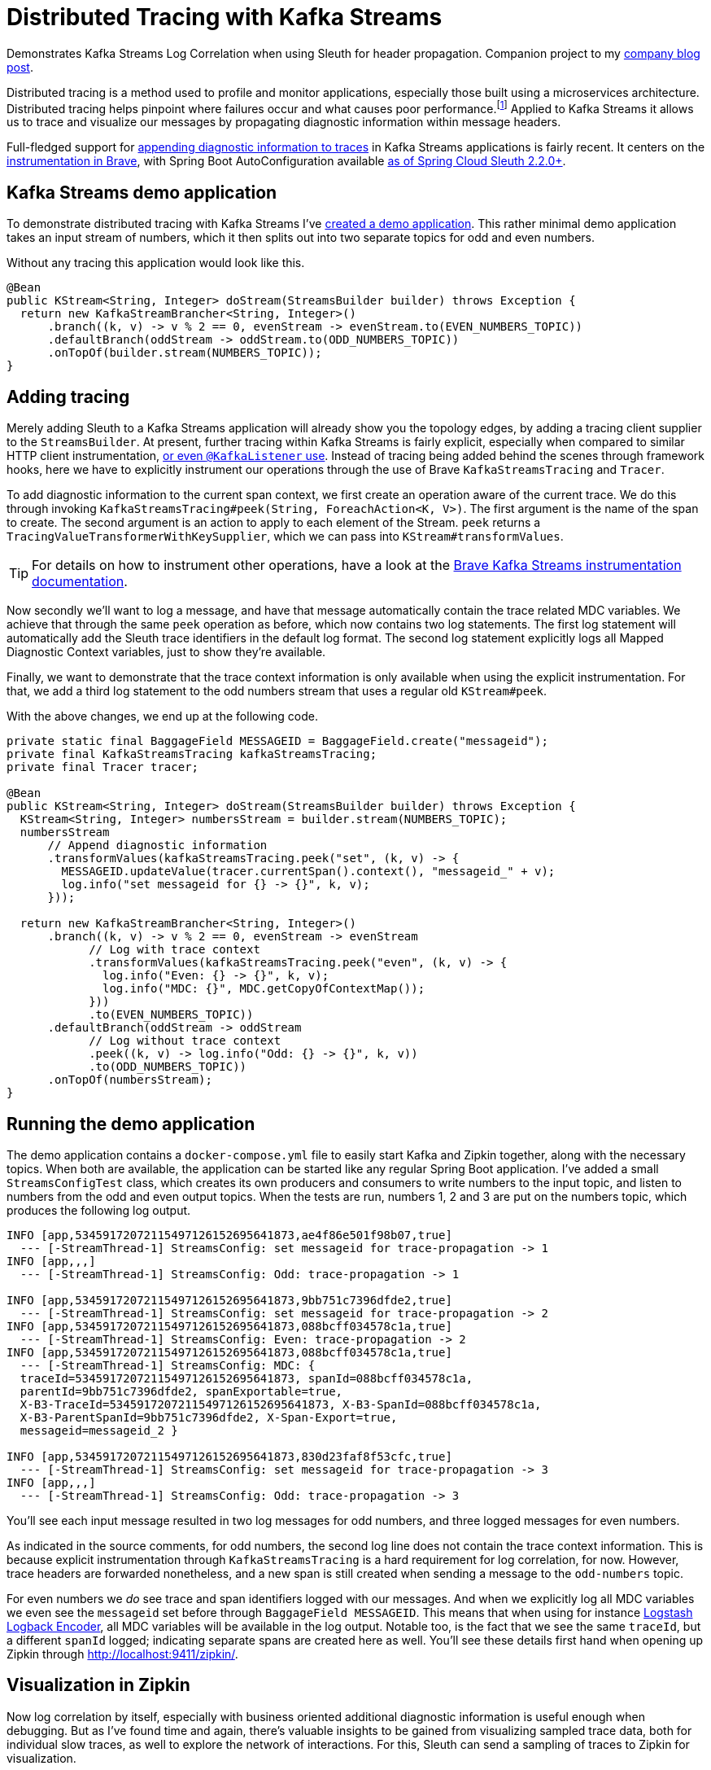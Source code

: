 = Distributed Tracing with Kafka Streams

Demonstrates Kafka Streams Log Correlation when using Sleuth for header propagation.
Companion project to my https://blog.jdriven.com/2019/10/distributed-tracing-with-kafka-streams/[company blog post].

Distributed tracing is a method used to profile and monitor applications, especially those built using a microservices architecture.
Distributed tracing helps pinpoint where failures occur and what causes poor performance.footnote:[https://opentracing.io/docs/overview/what-is-tracing/]
Applied to Kafka Streams it allows us to trace and visualize our messages by propagating diagnostic information within message headers.

Full-fledged support for https://github.com/openzipkin/brave/pull/957[appending diagnostic information to traces] in Kafka Streams applications is fairly recent.
It centers on the https://github.com/openzipkin/brave/tree/master/instrumentation/kafka-streams[instrumentation in Brave],
with Spring Boot AutoConfiguration available https://github.com/spring-cloud/spring-cloud-sleuth/commit/15f63637469e4af0084d706141b688af51cbd4f5[as of Spring Cloud Sleuth 2.2.0+].

== Kafka Streams demo application

To demonstrate distributed tracing with Kafka Streams I've https://github.com/timtebeek/kafka-streams-log-correlation[created a demo application].
This rather minimal demo application takes an input stream of numbers, which it then splits out into two separate topics for odd and even numbers.

Without any tracing this application would look like this.
[source,java]
----
@Bean
public KStream<String, Integer> doStream(StreamsBuilder builder) throws Exception {
  return new KafkaStreamBrancher<String, Integer>()
      .branch((k, v) -> v % 2 == 0, evenStream -> evenStream.to(EVEN_NUMBERS_TOPIC))
      .defaultBranch(oddStream -> oddStream.to(ODD_NUMBERS_TOPIC))
      .onTopOf(builder.stream(NUMBERS_TOPIC));
}
----

== Adding tracing
Merely adding Sleuth to a Kafka Streams application will already show you the topology edges, by adding a tracing client supplier to the `StreamsBuilder`.
At present, further tracing within Kafka Streams is fairly explicit, especially when compared to similar HTTP client instrumentation, https://github.com/openzipkin/sleuth-webmvc-example/compare/add-kafka-tracing[or even `@KafkaListener` use].
Instead of tracing being added behind the scenes through framework hooks, here we have to explicitly instrument our operations through the use of Brave `KafkaStreamsTracing` and `Tracer`.

To add diagnostic information to the current span context, we first create an operation aware of the current trace.
We do this through invoking `KafkaStreamsTracing#peek(String, ForeachAction<K, V>)`.
The first argument is the name of the span to create.
The second argument is an action to apply to each element of the Stream.
`peek` returns a `TracingValueTransformerWithKeySupplier`, which we can pass into `KStream#transformValues`.

TIP: For details on how to instrument other operations, have a look at the https://github.com/openzipkin/brave/tree/master/instrumentation/kafka-streams[Brave Kafka Streams instrumentation documentation].

Now secondly we'll want to log a message, and have that message automatically contain the trace related MDC variables.
We achieve that through the same `peek` operation as before, which now contains two log statements.
The first log statement will automatically add the Sleuth trace identifiers in the default log format.
The second log statement explicitly logs all Mapped Diagnostic Context variables, just to show they're available.

Finally, we want to demonstrate that the trace context information is only available when using the explicit instrumentation.
For that, we add a third log statement to the odd numbers stream that uses a regular old `KStream#peek`.

With the above changes, we end up at the following code.
[source,java]
----
private static final BaggageField MESSAGEID = BaggageField.create("messageid");
private final KafkaStreamsTracing kafkaStreamsTracing;
private final Tracer tracer;

@Bean
public KStream<String, Integer> doStream(StreamsBuilder builder) throws Exception {
  KStream<String, Integer> numbersStream = builder.stream(NUMBERS_TOPIC);
  numbersStream
      // Append diagnostic information
      .transformValues(kafkaStreamsTracing.peek("set", (k, v) -> {
        MESSAGEID.updateValue(tracer.currentSpan().context(), "messageid_" + v);
        log.info("set messageid for {} -> {}", k, v);
      }));

  return new KafkaStreamBrancher<String, Integer>()
      .branch((k, v) -> v % 2 == 0, evenStream -> evenStream
            // Log with trace context
            .transformValues(kafkaStreamsTracing.peek("even", (k, v) -> {
              log.info("Even: {} -> {}", k, v);
              log.info("MDC: {}", MDC.getCopyOfContextMap());
            }))
            .to(EVEN_NUMBERS_TOPIC))
      .defaultBranch(oddStream -> oddStream
            // Log without trace context
            .peek((k, v) -> log.info("Odd: {} -> {}", k, v))
            .to(ODD_NUMBERS_TOPIC))
      .onTopOf(numbersStream);
}
----

== Running the demo application
The demo application contains a `docker-compose.yml` file to easily start Kafka and Zipkin together, along with the necessary topics.
When both are available, the application can be started like any regular Spring Boot application.
I've added a small `StreamsConfigTest` class, which creates its own producers and consumers to write numbers to the input topic, and listen to numbers from the odd and even output topics.
When the tests are run, numbers 1, 2 and 3 are put on the numbers topic, which produces the following log output.

[source,text]
----
INFO [app,53459172072115497126152695641873,ae4f86e501f98b07,true]
  --- [-StreamThread-1] StreamsConfig: set messageid for trace-propagation -> 1
INFO [app,,,]
  --- [-StreamThread-1] StreamsConfig: Odd: trace-propagation -> 1

INFO [app,53459172072115497126152695641873,9bb751c7396dfde2,true] 
  --- [-StreamThread-1] StreamsConfig: set messageid for trace-propagation -> 2
INFO [app,53459172072115497126152695641873,088bcff034578c1a,true]
  --- [-StreamThread-1] StreamsConfig: Even: trace-propagation -> 2
INFO [app,53459172072115497126152695641873,088bcff034578c1a,true]
  --- [-StreamThread-1] StreamsConfig: MDC: {
  traceId=53459172072115497126152695641873, spanId=088bcff034578c1a,
  parentId=9bb751c7396dfde2, spanExportable=true,
  X-B3-TraceId=53459172072115497126152695641873, X-B3-SpanId=088bcff034578c1a,
  X-B3-ParentSpanId=9bb751c7396dfde2, X-Span-Export=true,
  messageid=messageid_2 }

INFO [app,53459172072115497126152695641873,830d23faf8f53cfc,true]
  --- [-StreamThread-1] StreamsConfig: set messageid for trace-propagation -> 3
INFO [app,,,]
  --- [-StreamThread-1] StreamsConfig: Odd: trace-propagation -> 3
----

You'll see each input message resulted in two log messages for odd numbers, and three logged messages for even numbers.

As indicated in the source comments, for odd numbers, the second log line does not contain the trace context information.
This is because explicit instrumentation through `KafkaStreamsTracing` is a hard requirement for log correlation, for now. However, trace headers are forwarded nonetheless, and a new span is still created when sending a message to the `odd-numbers` topic.

For even numbers we _do_ see trace and span identifiers logged with our messages.
And when we explicitly log all MDC variables we even see the `messageid` set before through `BaggageField MESSAGEID`.
This means that when using for instance https://github.com/logstash/logstash-logback-encoder[Logstash Logback Encoder], all MDC variables will be available in the log output.
Notable too, is the fact that we see the same `traceId`, but a different `spanId` logged; indicating separate spans are created here as well.
You'll see these details first hand when opening up Zipkin through http://localhost:9411/zipkin/.

== Visualization in Zipkin

Now log correlation by itself, especially with business oriented additional diagnostic information is useful enough when debugging.
But as I've found time and again, there's valuable insights to be gained from visualizing sampled trace data, both for individual slow traces, as well to explore the network of interactions.
For this, Sleuth can send a sampling of traces to Zipkin for visualization.

To explore the traces stored in zipkin, you can search for and filter on serviceName, spanName, min/max duration and remoteServiceName, as well as particular tags, all within a certain time frame.
When selecting a particular trace, you might see a visualization such as the following.
image:/doc/zipkin.png[alt='Zipkin trace visualization']
Here you can clearly see how much time was spent on each of the processing steps.
You'll notice the named span `set` corresponds to our instrumentation in the code above.
For larger traces spanning multiple services, this is a perfect starting point to identify performance bottlenecks.

== Dependency graph and customization
Zipkin also has the option to convert a collection of traces into a network of nodes and edges, allowing you to explore the topology.
However, by default the network generated for Kafka Streams applications will be rather dull.
image:/doc/zipkin-graph1.png[alt='Kafka Network Graph 1']
You'll notice that even though our application consumes from one topic, and writes to two topics, all three are visualized as a single "kafka" node.
This is far from ideal, as even a large network of applications using a diverse set of topics, will all just point to a single "kafka" node. 
Now luckily, we can change this by adding a `SpanHandler` to our application.

[source,java]
----
@Bean
public SpanHandler finishedSpanHandler() {
  // Suffix remote service name "kafka" with topic name for clearer dependency graph
  return new SpanHandler() {
      @Override
      public boolean end(TraceContext context, MutableSpan span, Cause cause) {
        String topic = span.tag("kafka.topic");
        if (cause == Cause.FINISHED && topic != null) {
          span.remoteServiceName(span.remoteServiceName() + '/' + topic);
        }
        return true;
      }
  };
}
----
As the topic name is available as a tag within our span context, we can append this to the `remoteServiceName` before the span is sent to Zipkin.
Our improved network graph will then create an individual node for each topic, rather than for kafka as a whole.
image:/doc/zipkin-graph2.png[alt='Kafka Network Graph 2']

Now with all this in place we're perfectly set to better comprehend and optimize our Kafka Streams applications!

== Running the application

1. `docker-compose up`
2. Run `KafkaStreamsLogCorrelationApplication`
3. Run `StreamsConfigTest`
4. Open http://localhost:9411/zipkin/
5. `docker-compose rm -f && docker volume prune`

